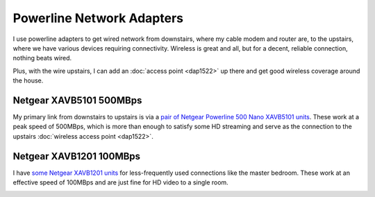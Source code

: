 ==========================
Powerline Network Adapters
==========================

I use powerline adapters to get wired network from downstairs, where my cable modem and router are, to the upstairs, where we have various devices requiring connectivity. Wireless is great and all, but for a decent, reliable connection, nothing beats wired.

Plus, with the wire upstairs, I can add an :doc:`access point <dap1522>` up there and get good wireless coverage around the house.

Netgear XAVB5101 500MBps
========================
My primary link from downstairs to upstairs is via a `pair of Netgear Powerline 500 Nano XAVB5101 units <http://www.amazon.com/dp/B009WG6JF8?tag=mhsvortex>`_. These work at a peak speed of 500MBps, which is more than enough to satisfy some HD streaming and serve as the connection to the upstairs :doc:`wireless access point <dap1522>`.

.. image:: xavb5101.jpg

Netgear XAVB1201 100MBps
========================

I have `some Netgear XAVB1201 units <http://www.amazon.com/gp/product/B008LTPEXU?tag=mhsvortex>`_ for less-frequently used connections like the master bedroom. These work at an effective speed of 100MBps and are just fine for HD video to a single room.

.. image:: xavb1201.jpg